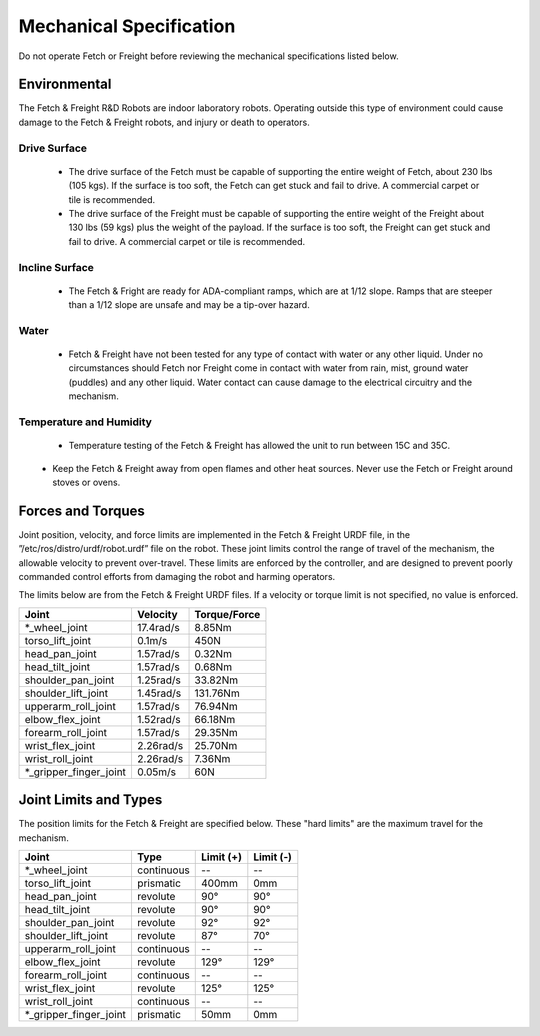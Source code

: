 Mechanical Specification 
------------------------ 

Do not operate Fetch or Freight before reviewing the mechanical
specifications listed below.

Environmental
+++++++++++++

The Fetch & Freight R&D Robots are indoor laboratory robots. Operating
outside this type of environment could cause damage to the Fetch &
Freight robots, and injury or death to operators.

Drive Surface
'''''''''''''
 - The drive surface of the Fetch must be capable of supporting the entire weight of Fetch, about 230 lbs (105 kgs). If the surface is too soft, the Fetch can get stuck and fail to drive. A commercial carpet or tile is recommended.  
 - The drive surface of the Freight must be capable of supporting the entire weight of the Freight about 130 lbs (59 kgs) plus the weight of the payload. If the surface is too soft, the Freight can get stuck and fail to drive. A commercial carpet or tile is recommended.

.. TODO:: weigh the robots

Incline Surface
'''''''''''''''
 - The Fetch & Fright are ready for ADA-compliant ramps, which are at 1/12 slope. Ramps that are steeper than a 1/12 slope are unsafe and may be a tip-over hazard.

Water
'''''
 - Fetch & Freight have not been tested for any type of contact with water or any other liquid. Under no circumstances should Fetch nor Freight come in contact with water from rain, mist, ground water (puddles) and any other liquid. Water contact can cause damage to the electrical circuitry and the mechanism.

Temperature and Humidity 
''''''''''''''''''''''''
 - Temperature testing of the Fetch & Freight has allowed the unit to run between 15C and 35C. 
.. TODO:: get real operating temperature numbers
\
 - Keep the Fetch & Freight away from open flames and other heat sources.  Never use the Fetch or Freight around stoves or ovens.

Forces and Torques 
++++++++++++++++++ 

Joint position, velocity, and force limits are implemented in the
Fetch & Freight URDF file, in the ”/etc/ros/distro/urdf/robot.urdf”
file on the robot. These joint limits control the range of travel of
the mechanism, the allowable velocity to prevent over-travel. These
limits are enforced by the controller, and are designed to prevent
poorly commanded control efforts from damaging the robot and harming
operators.

.. TODO:: make sure urdf path is correct

The limits below are from the Fetch & Freight URDF files. If a
velocity or torque limit is not specified, no value is enforced.

====================== ========== ============
Joint                  Velocity   Torque/Force 
====================== ========== ============ 
*_wheel_joint          17.4rad/s  8.85Nm
torso_lift_joint       0.1m/s     450N
head_pan_joint         1.57rad/s  0.32Nm     
head_tilt_joint        1.57rad/s  0.68Nm
shoulder_pan_joint     1.25rad/s  33.82Nm  
shoulder_lift_joint    1.45rad/s  131.76Nm
upperarm_roll_joint    1.57rad/s  76.94Nm
elbow_flex_joint       1.52rad/s  66.18Nm
forearm_roll_joint     1.57rad/s  29.35Nm
wrist_flex_joint       2.26rad/s  25.70Nm
wrist_roll_joint       2.26rad/s  7.36Nm
*_gripper_finger_joint 0.05m/s    60N
====================== ========== ============

Joint Limits and Types
++++++++++++++++++++++

The position limits for the Fetch & Freight are specified below. These
"hard limits" are the maximum travel for the mechanism.

.. TODO:: check ranges below (head_tilt is wrong)

====================== ========== ========== ==========
Joint                  Type       Limit (+)  Limit (-)
====================== ========== ========== ==========
*_wheel_joint          continuous    --          --
torso_lift_joint       prismatic   400mm      0mm
head_pan_joint         revolute    90°        90°
head_tilt_joint        revolute    90°        90°
shoulder_pan_joint     revolute    92°        92°  
shoulder_lift_joint    revolute    87°        70°
upperarm_roll_joint    continuous    --          --
elbow_flex_joint       revolute    129°       129°
forearm_roll_joint     continuous    --          -- 
wrist_flex_joint       revolute    125°       125°
wrist_roll_joint       continuous    --          --
*_gripper_finger_joint prismatic   50mm      0mm
====================== ========== ========== ==========
